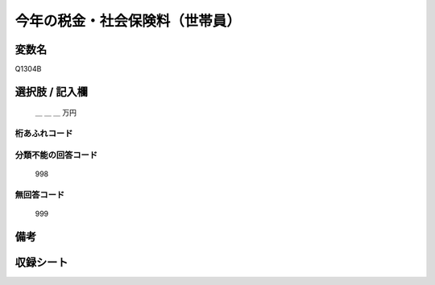 .. title:: Q1304B
.. rst-class:: item
====================================================================================================
今年の税金・社会保険料（世帯員）
====================================================================================================

.. rst-class:: varname
変数名
==================

Q1304B

.. rst-class:: question


   今年１年間（令和３年１月～12月）の収入見込みをおうかがいします。それぞれの方について、合計額はいくらぐらいになりそうですか。
   おおよその額で結構ですので税込みの合計金額をお答え下さい。あわせて、税金（所得税、住民税など）と社会保険料（健康保険料、公的年金保険料、雇用保険料など）の見込みについてもおおよその額をご記入ください。
   （その方の収入や税金の支払いが見込まれない場合は「０」と記入して下さい）

  
   配偶者：今年の税金・社会保険料
   

.. rst-class:: answer
選択肢 / 記入欄
======================


   ＿ ＿ ＿ 万円


.. rst-class:: overflow
桁あふれコード
-------------------------------
  


.. rst-class:: not_classified
分類不能の回答コード
-------------------------------------
  

   998


.. rst-class:: not_available
無回答コード
-------------------------------------
  

   999


.. rst-class:: bikou
備考
==================



.. rst-class:: include_sheet
収録シート
=======================================
.. hlist::
   :columns: 3
   
   
   * p29_2
   
   


.. index:: Q1304B